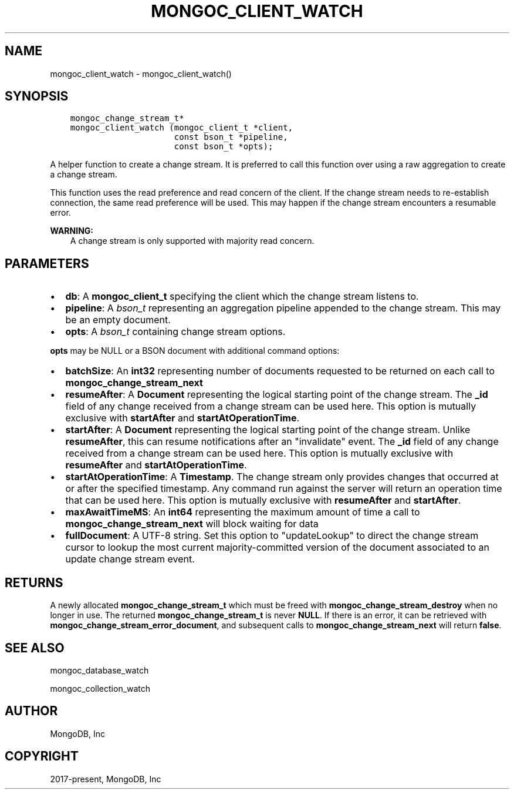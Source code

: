 .\" Man page generated from reStructuredText.
.
.TH "MONGOC_CLIENT_WATCH" "3" "Aug 13, 2019" "1.15.0" "MongoDB C Driver"
.SH NAME
mongoc_client_watch \- mongoc_client_watch()
.
.nr rst2man-indent-level 0
.
.de1 rstReportMargin
\\$1 \\n[an-margin]
level \\n[rst2man-indent-level]
level margin: \\n[rst2man-indent\\n[rst2man-indent-level]]
-
\\n[rst2man-indent0]
\\n[rst2man-indent1]
\\n[rst2man-indent2]
..
.de1 INDENT
.\" .rstReportMargin pre:
. RS \\$1
. nr rst2man-indent\\n[rst2man-indent-level] \\n[an-margin]
. nr rst2man-indent-level +1
.\" .rstReportMargin post:
..
.de UNINDENT
. RE
.\" indent \\n[an-margin]
.\" old: \\n[rst2man-indent\\n[rst2man-indent-level]]
.nr rst2man-indent-level -1
.\" new: \\n[rst2man-indent\\n[rst2man-indent-level]]
.in \\n[rst2man-indent\\n[rst2man-indent-level]]u
..
.SH SYNOPSIS
.INDENT 0.0
.INDENT 3.5
.sp
.nf
.ft C
mongoc_change_stream_t*
mongoc_client_watch (mongoc_client_t *client,
                     const bson_t *pipeline,
                     const bson_t *opts);
.ft P
.fi
.UNINDENT
.UNINDENT
.sp
A helper function to create a change stream. It is preferred to call this
function over using a raw aggregation to create a change stream.
.sp
This function uses the read preference and read concern of the client. If
the change stream needs to re\-establish connection, the same read preference
will be used. This may happen if the change stream encounters a resumable error.
.sp
\fBWARNING:\fP
.INDENT 0.0
.INDENT 3.5
A change stream is only supported with majority read concern.
.UNINDENT
.UNINDENT
.SH PARAMETERS
.INDENT 0.0
.IP \(bu 2
\fBdb\fP: A \fBmongoc_client_t\fP specifying the client which the change stream listens to.
.IP \(bu 2
\fBpipeline\fP: A \fI\%bson_t\fP representing an aggregation pipeline appended to the change stream. This may be an empty document.
.IP \(bu 2
\fBopts\fP: A \fI\%bson_t\fP containing change stream options.
.UNINDENT
.sp
\fBopts\fP may be NULL or a BSON document with additional command options:
.INDENT 0.0
.IP \(bu 2
\fBbatchSize\fP: An \fBint32\fP representing number of documents requested to be returned on each call to \fBmongoc_change_stream_next\fP
.IP \(bu 2
\fBresumeAfter\fP: A \fBDocument\fP representing the logical starting point of the change stream. The \fB_id\fP field  of any change received from a change stream can be used here. This option is mutually exclusive with \fBstartAfter\fP and \fBstartAtOperationTime\fP\&.
.IP \(bu 2
\fBstartAfter\fP: A \fBDocument\fP representing the logical starting point of the change stream. Unlike \fBresumeAfter\fP, this can resume notifications after an "invalidate" event. The \fB_id\fP field  of any change received from a change stream can be used here.  This option is mutually exclusive with \fBresumeAfter\fP and \fBstartAtOperationTime\fP\&.
.IP \(bu 2
\fBstartAtOperationTime\fP: A \fBTimestamp\fP\&. The change stream only provides changes that occurred at or after the specified timestamp. Any command run against the server will return an operation time that can be used here. This option is mutually exclusive with \fBresumeAfter\fP and \fBstartAfter\fP\&.
.IP \(bu 2
\fBmaxAwaitTimeMS\fP: An \fBint64\fP representing the maximum amount of time a call to \fBmongoc_change_stream_next\fP will block waiting for data
.IP \(bu 2
\fBfullDocument\fP: A UTF\-8 string. Set this option to "updateLookup" to direct the change stream cursor to lookup the most current majority\-committed version of the document associated to an update change stream event.
.UNINDENT
.SH RETURNS
.sp
A newly allocated \fBmongoc_change_stream_t\fP which must be freed with
\fBmongoc_change_stream_destroy\fP when no longer in use. The returned
\fBmongoc_change_stream_t\fP is never \fBNULL\fP\&. If there is an error, it can
be retrieved with \fBmongoc_change_stream_error_document\fP, and subsequent
calls to \fBmongoc_change_stream_next\fP will return \fBfalse\fP\&.
.SH SEE ALSO
.sp
mongoc_database_watch
.sp
mongoc_collection_watch
.SH AUTHOR
MongoDB, Inc
.SH COPYRIGHT
2017-present, MongoDB, Inc
.\" Generated by docutils manpage writer.
.
